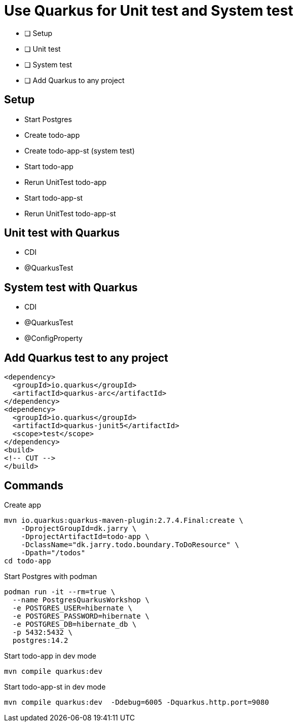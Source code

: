 = Use Quarkus for Unit test and System test

* [ ] Setup
* [ ] Unit test
* [ ] System test
* [ ] Add Quarkus to any project

== Setup

- Start Postgres
- Create todo-app
- Create todo-app-st (system test)
- Start todo-app
- Rerun UnitTest todo-app
- Start todo-app-st
- Rerun UnitTest todo-app-st

== Unit test with Quarkus

- CDI
- @QuarkusTest

== System test with Quarkus

- CDI
- @QuarkusTest
- @ConfigProperty

== Add Quarkus test to any project

[source,xml]
----
<dependency>
  <groupId>io.quarkus</groupId>
  <artifactId>quarkus-arc</artifactId>
</dependency>
<dependency>
  <groupId>io.quarkus</groupId>
  <artifactId>quarkus-junit5</artifactId>
  <scope>test</scope>
</dependency>
<build>
<!-- CUT -->
</build>
----

== Commands

.Create app

[source,bash]
----
mvn io.quarkus:quarkus-maven-plugin:2.7.4.Final:create \
    -DprojectGroupId=dk.jarry \
    -DprojectArtifactId=todo-app \
    -DclassName="dk.jarry.todo.boundary.ToDoResource" \
    -Dpath="/todos"
cd todo-app
----

.Start Postgres with podman
[source,bash]
----
podman run -it --rm=true \
  --name PostgresQuarkusWorkshop \
  -e POSTGRES_USER=hibernate \
  -e POSTGRES_PASSWORD=hibernate \
  -e POSTGRES_DB=hibernate_db \
  -p 5432:5432 \
  postgres:14.2
----

.Start todo-app in dev mode
[source,bash]
----
mvn compile quarkus:dev
----

.Start todo-app-st in dev mode
[source,bash]
----
mvn compile quarkus:dev  -Ddebug=6005 -Dquarkus.http.port=9080
----
